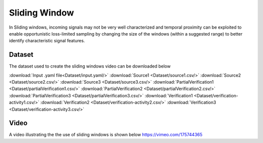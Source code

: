 .. _sliding window:

Sliding Window
=====================
In Sliding windows, incoming signals may not be very well characterized and temporal proximity can be exploited to enable opportunistic
loss-limited sampling by changing the size of the windows (within a suggested range) to better identify characteristic signal features. 

         
Dataset
-----------------
The dataset used to create the sliding windows video can be downloaded below

:download:`Input .yaml file<Dataset/input.yaml/>`
:download:`Source1 <Dataset/source1.csv/>`
:download:`Source2 <Dataset/source2.csv/>`
:download:`Source3 <Dataset/source3.csv/>`
:download:`PartialVerification1 <Dataset/partialVerification1.csv/>`
:download:`PartialVerification2 <Dataset/partialVerification2.csv/>`
:download:`PartialVerification3 <Dataset/partialVerification3.csv/>`
:download:`Verification1 <Dataset/verification-activity1.csv/>`
:download:`Verification2 <Dataset/verification-activity2.csv/>`
:download:`Verification3 <Dataset/verification-activity3.csv/>`


Video
----------------
A video illustrating the the use of sliding windows is shown below
https://vimeo.com/175744365



     

